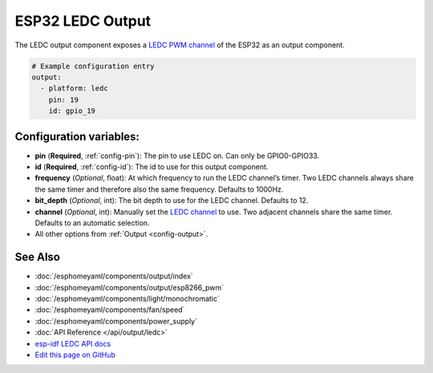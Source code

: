 ESP32 LEDC Output
=================

The LEDC output component exposes a `LEDC PWM
channel <https://esp-idf.readthedocs.io/en/latest/api-reference/peripherals/ledc.html>`__
of the ESP32 as an output component.

.. code:: yaml

    # Example configuration entry
    output:
      - platform: ledc
        pin: 19
        id: gpio_19

Configuration variables:
------------------------

- **pin** (**Required**, :ref:`config-pin`): The pin to use LEDC on. Can only be GPIO0-GPIO33.
- **id** (**Required**, :ref:`config-id`): The id to use for this output component.
- **frequency** (*Optional*, float): At which frequency to run the LEDC
  channel’s timer. Two LEDC channels always share the same timer and
  therefore also the same frequency. Defaults to 1000Hz.
- **bit_depth** (*Optional*, int): The bit depth to use for the LEDC channel. Defaults to 12.
- **channel** (*Optional*, int): Manually set the `LEDC
  channel <https://esp-idf.readthedocs.io/en/latest/api-reference/peripherals/ledc.html#configure-channel>`__
  to use. Two adjacent channels share the same timer. Defaults to an automatic selection.
- All other options from :ref:`Output <config-output>`.

See Also
--------

- :doc:`/esphomeyaml/components/output/index`
- :doc:`/esphomeyaml/components/output/esp8266_pwm`
- :doc:`/esphomeyaml/components/light/monochromatic`
- :doc:`/esphomeyaml/components/fan/speed`
- :doc:`/esphomeyaml/components/power_supply`
- :doc:`API Reference </api/output/ledc>`
- `esp-idf LEDC API docs <https://esp-idf.readthedocs.io/en/latest/api-reference/peripherals/ledc.html>`__
- `Edit this page on GitHub <https://github.com/OttoWinter/esphomedocs/blob/current/esphomeyaml/components/output/ledc.rst>`__

.. disqus::
